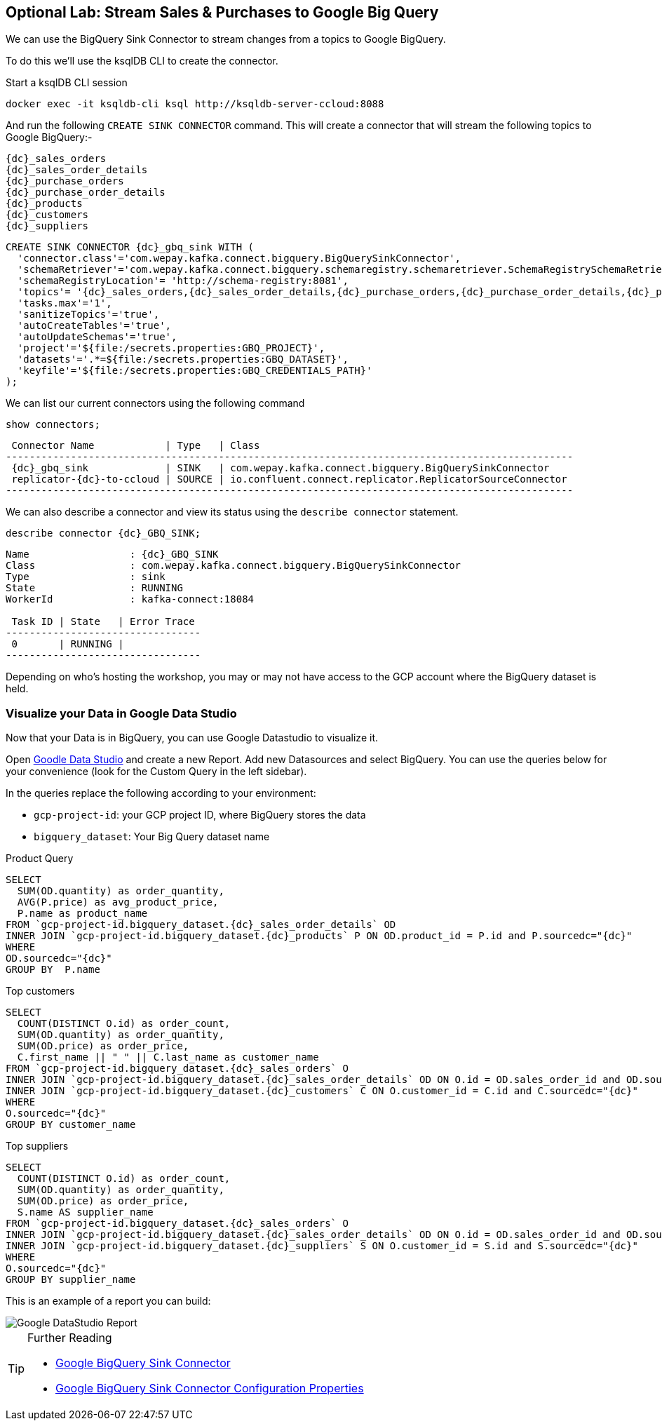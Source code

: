 == Optional Lab: Stream Sales & Purchases to Google Big Query

We can use the BigQuery Sink Connector to stream changes from a topics to Google BigQuery.

To do this we'll use the ksqlDB CLI to create the connector.

Start a ksqlDB CLI session
[source,bash,subs=attributes]
----
docker exec -it ksqldb-cli ksql http://ksqldb-server-ccloud:8088
----

And run the following `CREATE SINK CONNECTOR` command. This will create a connector that will stream the following topics to Google BigQuery:-

[source,bash,subs=attributes]
----
{dc}_sales_orders
{dc}_sales_order_details
{dc}_purchase_orders
{dc}_purchase_order_details
{dc}_products
{dc}_customers
{dc}_suppliers 
----

[source,bash,subs=attributes]
----
CREATE SINK CONNECTOR {dc}_gbq_sink WITH (
  'connector.class'='com.wepay.kafka.connect.bigquery.BigQuerySinkConnector',
  'schemaRetriever'='com.wepay.kafka.connect.bigquery.schemaregistry.schemaretriever.SchemaRegistrySchemaRetriever',
  'schemaRegistryLocation'= 'http://schema-registry:8081',
  'topics'= '{dc}_sales_orders,{dc}_sales_order_details,{dc}_purchase_orders,{dc}_purchase_order_details,{dc}_products,{dc}_customers,{dc}_suppliers',
  'tasks.max'='1',
  'sanitizeTopics'='true',
  'autoCreateTables'='true',
  'autoUpdateSchemas'='true',
  'project'='${file:/secrets.properties:GBQ_PROJECT}',
  'datasets'='.*=${file:/secrets.properties:GBQ_DATASET}',
  'keyfile'='${file:/secrets.properties:GBQ_CREDENTIALS_PATH}'
);
----

We can list our current connectors using the following command

[source,bash,subs=attributes]
----
show connectors;
----

[source,bash,subs=attributes]
----
 Connector Name            | Type   | Class
------------------------------------------------------------------------------------------------
 {dc}_gbq_sink             | SINK   | com.wepay.kafka.connect.bigquery.BigQuerySinkConnector
 replicator-{dc}-to-ccloud | SOURCE | io.confluent.connect.replicator.ReplicatorSourceConnector
------------------------------------------------------------------------------------------------

----

We can also describe a connector and view its status using the `describe connector` statement.

[source,bash,subs=attributes]
----
describe connector {dc}_GBQ_SINK;
----
[source,bash,subs=attributes]
----
Name                 : {dc}_GBQ_SINK
Class                : com.wepay.kafka.connect.bigquery.BigQuerySinkConnector
Type                 : sink
State                : RUNNING
WorkerId             : kafka-connect:18084

 Task ID | State   | Error Trace
---------------------------------
 0       | RUNNING |
---------------------------------
----

Depending on who's hosting the workshop, you may or may not have access to the GCP account where the BigQuery dataset is held.

=== Visualize your Data in Google Data Studio 

Now that your Data is in BigQuery, you can use Google Datastudio to visualize it.

Open link:https://datastudio.google.com[Goodle Data Studio, window=_blank] and create a new Report.
Add new Datasources and select BigQuery. 
You can use the queries below for your convenience (look for the Custom Query in the left sidebar).

In the queries replace the following according to your environment: 

* `gcp-project-id`: your GCP project ID, where BigQuery stores the data
* `bigquery_dataset`: Your Big Query dataset name

Product Query
[source,sql,subs=attributes]
----
SELECT 
  SUM(OD.quantity) as order_quantity,
  AVG(P.price) as avg_product_price,
  P.name as product_name
FROM `gcp-project-id.bigquery_dataset.{dc}_sales_order_details` OD 
INNER JOIN `gcp-project-id.bigquery_dataset.{dc}_products` P ON OD.product_id = P.id and P.sourcedc="{dc}"
WHERE 
OD.sourcedc="{dc}"
GROUP BY  P.name
----

Top customers
[source,sql,subs=attributes]
----
SELECT
  COUNT(DISTINCT O.id) as order_count,
  SUM(OD.quantity) as order_quantity,
  SUM(OD.price) as order_price,
  C.first_name || " " || C.last_name as customer_name
FROM `gcp-project-id.bigquery_dataset.{dc}_sales_orders` O
INNER JOIN `gcp-project-id.bigquery_dataset.{dc}_sales_order_details` OD ON O.id = OD.sales_order_id and OD.sourcedc="{dc}"
INNER JOIN `gcp-project-id.bigquery_dataset.{dc}_customers` C ON O.customer_id = C.id and C.sourcedc="{dc}"
WHERE 
O.sourcedc="{dc}"
GROUP BY customer_name
----

Top suppliers
[source,sql,subs=attributes]
----
SELECT
  COUNT(DISTINCT O.id) as order_count,
  SUM(OD.quantity) as order_quantity,
  SUM(OD.price) as order_price,
  S.name AS supplier_name
FROM `gcp-project-id.bigquery_dataset.{dc}_sales_orders` O
INNER JOIN `gcp-project-id.bigquery_dataset.{dc}_sales_order_details` OD ON O.id = OD.sales_order_id and OD.sourcedc="{dc}"
INNER JOIN `gcp-project-id.bigquery_dataset.{dc}_suppliers` S ON O.customer_id = S.id and S.sourcedc="{dc}"
WHERE 
O.sourcedc="{dc}"
GROUP BY supplier_name
----

This is an example of a report you can build:

image::./images/datastudio_report.png[Google DataStudio Report]

.Further Reading
[TIP]
====
* link:https://docs.confluent.io/current/connect/kafka-connect-bigquery/index.html[Google BigQuery Sink Connector]
* link:https://docs.confluent.io/current/connect/kafka-connect-bigquery/kafka_connect_bigquery_config.html[Google BigQuery Sink Connector Configuration Properties]
====